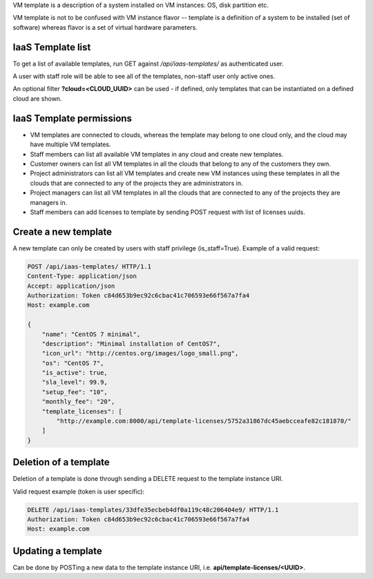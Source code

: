 VM template is a description of a system installed on VM instances: OS, disk partition etc.

VM template is not to be confused with VM instance flavor -- template is a definition of a system to be installed
(set of software) whereas flavor is a set of virtual hardware parameters.

IaaS Template list
------------------

To get a list of available templates, run GET against */api/iaas-templates/* as authenticated user.

A user with staff role will be able to see all of the templates, non-staff user only active ones.

An optional filter **?cloud=<CLOUD_UUID>** can be used - if defined, only templates that can be instantiated
on a defined cloud are shown.

IaaS Template permissions
-------------------------

- VM templates are connected to clouds, whereas the template may belong to one cloud only, and the cloud may have multiple VM templates.
- Staff members can list all available VM templates in any cloud and create new templates.
- Customer owners can list all VM templates in all the clouds that belong to any of the customers they own.
- Project administrators can list all VM templates and create new VM instances using these templates in all the clouds that are connected to any of the projects they are administrators in.
- Project managers can list all VM templates in all the clouds that are connected to any of the projects they are managers in.
- Staff members can add licenses to template by sending POST request with list of licenses uuids.

Create a new template
---------------------

A new template can only be created by users with staff privilege (is_staff=True). Example of a valid request:

.. code-block:: http

    POST /api/iaas-templates/ HTTP/1.1
    Content-Type: application/json
    Accept: application/json
    Authorization: Token c84d653b9ec92c6cbac41c706593e66f567a7fa4
    Host: example.com

    {
        "name": "CentOS 7 minimal",
        "description": "Minimal installation of CentOS7",
        "icon_url": "http://centos.org/images/logo_small.png",
        "os": "CentOS 7",
        "is_active": true,
        "sla_level": 99.9,
        "setup_fee": "10",
        "monthly_fee": "20",
        "template_licenses": [
            "http://example.com:8000/api/template-licenses/5752a31867dc45aebcceafe82c181870/"
        ]
    }


Deletion of a template
----------------------

Deletion of a template is done through sending a DELETE request to the template instance URI.

Valid request example (token is user specific):

.. code-block:: http

    DELETE /api/iaas-templates/33dfe35ecbeb4df0a119c48c206404e9/ HTTP/1.1
    Authorization: Token c84d653b9ec92c6cbac41c706593e66f567a7fa4
    Host: example.com


Updating a template
-------------------

Can be done by POSTing a new data to the template instance URI, i.e. **api/template-licenses/<UUID>**.
